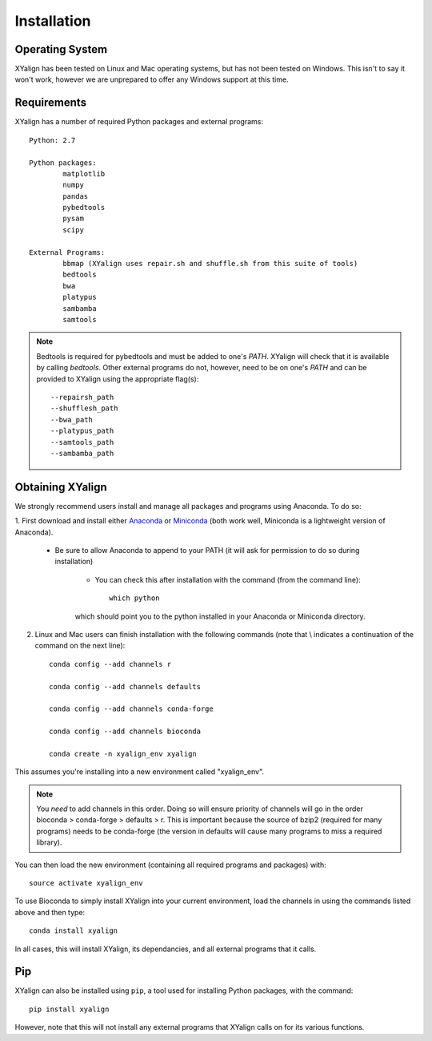 Installation
============

Operating System
----------------

XYalign has been tested on Linux and Mac operating systems, but has
not been tested on Windows.  This isn't to say it won't work, however
we are unprepared to offer any Windows support at this time.

Requirements
------------

XYalign has a number of required Python packages and external programs::

	Python: 2.7

	Python packages:
		matplotlib
		numpy
		pandas
		pybedtools
		pysam
		scipy

	External Programs:
		bbmap (XYalign uses repair.sh and shuffle.sh from this suite of tools)
		bedtools
		bwa
		platypus
		sambamba
		samtools

.. note::
	Bedtools is required for pybedtools and must be added to one's `PATH`. XYalign
	will check that it is available by calling `bedtools`. Other external programs
	do not, however, need to be on one's `PATH` and can be provided to XYalign
	using the appropriate flag(s)::

		--repairsh_path
		--shufflesh_path
		--bwa_path
		--platypus_path
		--samtools_path
		--sambamba_path

Obtaining XYalign
-----------------

We strongly recommend users install and manage all packages and programs using
Anaconda.  To do so:

1. First download and install either
`Anaconda <https://www.continuum.io/downloads>`_
or `Miniconda <http://conda.pydata.org/miniconda.html>`_ (both work well,
Miniconda is a lightweight version of Anaconda).

	* Be sure to allow Anaconda to append to your PATH (it will ask for permission to do so during installation)

		* You can check this after installation with the command (from the command line)::

			which python

		which should point you to the python installed in your Anaconda or
		Miniconda directory.

2. Linux and Mac users can finish installation with the following commands (note that \\ indicates a continuation of the command on the next line)::

	conda config --add channels r

	conda config --add channels defaults

	conda config --add channels conda-forge

	conda config --add channels bioconda

	conda create -n xyalign_env xyalign

This assumes you're installing into a new environment called "xyalign_env".

.. note::
	You *need* to add channels in this order. Doing so will ensure priority of channels
	will go in the order bioconda > conda-forge > defaults > r. This is important because
	the source of bzip2 (required for many programs) needs to be conda-forge (the version
	in defaults will cause many programs to miss a required library).

You can then load the new environment (containing all required programs and packages) with::

	source activate xyalign_env

To use Bioconda to simply install XYalign into your current environment, load the channels in using the
commands listed above and then type::

	conda install xyalign

In all cases, this will install XYalign, its dependancies, and all external programs that it
calls.

Pip
---

XYalign can also be installed using ``pip``, a tool used for installing Python packages,
with the command::

	pip install xyalign

However, note that this will not install any external programs that XYalign calls on
for its various functions.
